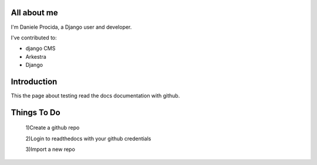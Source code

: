 ############
All about me
############

I'm Daniele Procida, a Django user and developer.

I've contributed to:

*   django CMS
*   Arkestra
*   Django

############
Introduction
############

This the page about testing read the docs documentation with github.

############
Things To Do
############

    1)Create a github repo 

    2)Login to readthedocs with your github credentials 

    3)Import a new repo 
